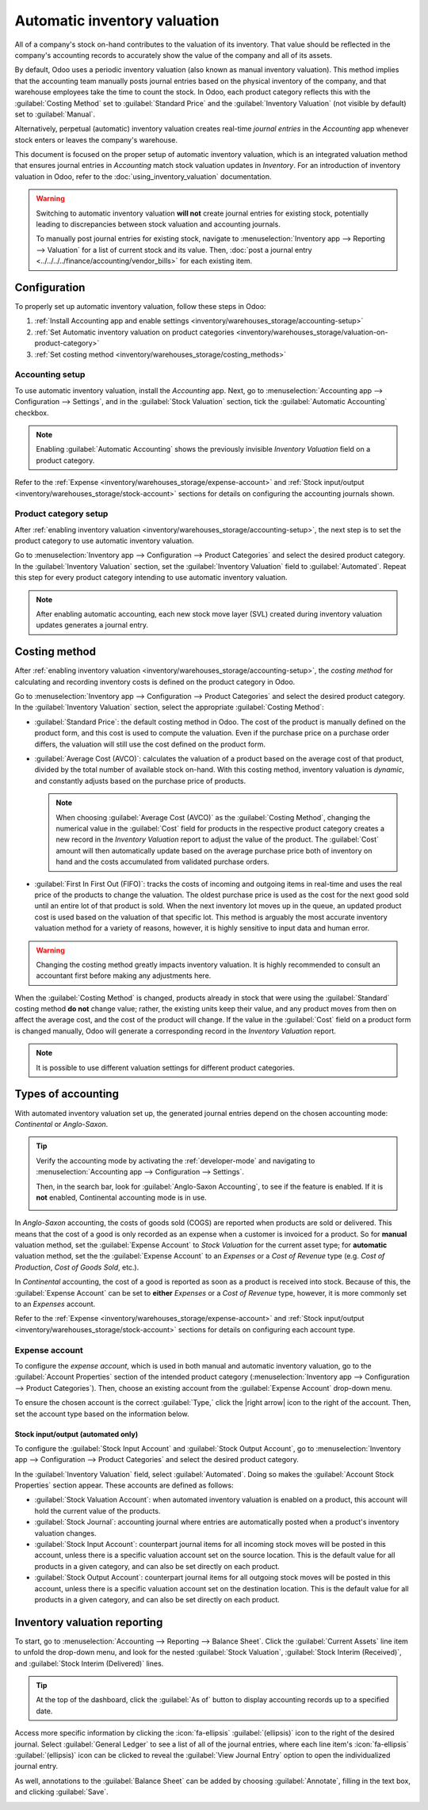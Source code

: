 =============================
Automatic inventory valuation
=============================

.. |right arrow| replace:: :icon:`fa-arrow-right` :guilabel:`(right arrow)`

All of a company's stock on-hand contributes to the valuation of its inventory. That value should
be reflected in the company's accounting records to accurately show the value of the company and
all of its assets.

By default, Odoo uses a periodic inventory valuation (also known as manual inventory valuation).
This method implies that the accounting team manually posts journal entries based on the physical
inventory of the company, and that warehouse employees take the time to count the stock. In Odoo,
each product category reflects this with the :guilabel:`Costing Method` set to :guilabel:`Standard
Price` and the :guilabel:`Inventory Valuation` (not visible by default) set to :guilabel:`Manual`.

.. image:: inventory_valuation_config/inventory-valuation-fields.png
   :align: center
   :alt: The Costing Method field is located on the Product Categories form.

Alternatively, perpetual (automatic) inventory valuation creates real-time *journal entries* in the
*Accounting* app whenever stock enters or leaves the company's warehouse.

This document is focused on the proper setup of automatic inventory valuation, which is an
integrated valuation method that ensures journal entries in *Accounting* match stock valuation
updates in *Inventory*. For an introduction of inventory valuation in Odoo, refer to the
:doc:`using_inventory_valuation` documentation.

.. warning::
   Switching to automatic inventory valuation **will not** create journal entries for existing
   stock, potentially leading to discrepancies between stock valuation and accounting journals.

   To manually post journal entries for existing stock, navigate to :menuselection:`Inventory app
   --> Reporting --> Valuation` for a list of current stock and its value. Then, :doc:`post a
   journal entry <../../../../finance/accounting/vendor_bills>` for each existing item.

Configuration
=============

To properly set up automatic inventory valuation, follow these steps in Odoo:

#. :ref:`Install Accounting app and enable settings <inventory/warehouses_storage/accounting-setup>`
#. :ref:`Set Automatic inventory valuation on product categories
   <inventory/warehouses_storage/valuation-on-product-category>`
#. :ref:`Set costing method <inventory/warehouses_storage/costing_methods>`

.. _inventory/warehouses_storage/accounting-setup:

Accounting setup
----------------

To use automatic inventory valuation, install the *Accounting* app. Next, go to
:menuselection:`Accounting app --> Configuration --> Settings`, and in the :guilabel:`Stock
Valuation` section, tick the :guilabel:`Automatic Accounting` checkbox.

.. note::
   Enabling :guilabel:`Automatic Accounting` shows the previously invisible *Inventory Valuation*
   field on a product category.

.. image:: inventory_valuation_config/auto-accounting.png
   :align: center
   :alt: Automatic Accounting feature in Stock Valuation section of Settings page.

Refer to the :ref:`Expense <inventory/warehouses_storage/expense-account>` and :ref:`Stock
input/output <inventory/warehouses_storage/stock-account>` sections for details on configuring the
accounting journals shown.

.. _inventory/warehouses_storage/valuation-on-product-category:

Product category setup
----------------------

After :ref:`enabling inventory valuation <inventory/warehouses_storage/accounting-setup>`, the next
step is to set the product category to use automatic inventory valuation.

Go to :menuselection:`Inventory app --> Configuration --> Product Categories` and select the desired
product category. In the :guilabel:`Inventory Valuation` section, set the :guilabel:`Inventory
Valuation` field to :guilabel:`Automated`. Repeat this step for every product category intending to
use automatic inventory valuation.

.. note::
   After enabling automatic accounting, each new stock move layer (SVL) created during inventory
   valuation updates generates a journal entry.

.. image:: inventory_valuation_config/automated-inventory-valuation.png
   :align: center
   :alt: Inventory Valuation field on the product category, with its various stock accounts.

.. _inventory/warehouses_storage/costing_methods:

Costing method
==============

After :ref:`enabling inventory valuation <inventory/warehouses_storage/accounting-setup>`, the
*costing method* for calculating and recording inventory costs is defined on the product category in
Odoo.

Go to :menuselection:`Inventory app --> Configuration --> Product Categories` and select the desired
product category. In the :guilabel:`Inventory Valuation` section, select the appropriate
:guilabel:`Costing Method`:

- :guilabel:`Standard Price`: the default costing method in Odoo. The cost of the product is
  manually defined on the product form, and this cost is used to compute the valuation. Even if the
  purchase price on a purchase order differs, the valuation will still use the cost defined on the
  product form.
- :guilabel:`Average Cost (AVCO)`: calculates the valuation of a product based on the average cost
  of that product, divided by the total number of available stock on-hand. With this costing method,
  inventory valuation is *dynamic*, and constantly adjusts based on the purchase price of products.

  .. note::
     When choosing :guilabel:`Average Cost (AVCO)` as the :guilabel:`Costing Method`, changing the
     numerical value in the :guilabel:`Cost` field for products in the respective product category
     creates a new record in the *Inventory Valuation* report to adjust the value of the product.
     The :guilabel:`Cost` amount will then automatically update based on the average purchase price
     both of inventory on hand and the costs accumulated from validated purchase orders.

- :guilabel:`First In First Out (FIFO)`: tracks the costs of incoming and outgoing items in
  real-time and uses the real price of the products to change the valuation. The oldest purchase
  price is used as the cost for the next good sold until an entire lot of that product is sold. When
  the next inventory lot moves up in the queue, an updated product cost is used based on the
  valuation of that specific lot. This method is arguably the most accurate inventory valuation
  method for a variety of reasons, however, it is highly sensitive to input data and human error.

.. warning::
   Changing the costing method greatly impacts inventory valuation. It is highly recommended to
   consult an accountant first before making any adjustments here.

.. seealso::
   :doc:`using_inventory_valuation`

When the :guilabel:`Costing Method` is changed, products already in stock that were using the
:guilabel:`Standard` costing method **do not** change value; rather, the existing units keep their
value, and any product moves from then on affect the average cost, and the cost of the product will
change. If the value in the :guilabel:`Cost` field on a product form is changed manually, Odoo will
generate a corresponding record in the *Inventory Valuation* report.

.. note::
   It is possible to use different valuation settings for different product categories.

.. _inventory/warehouses_storage/accounting-types:

Types of accounting
===================

With automated inventory valuation set up, the generated journal entries depend on the chosen
accounting mode: *Continental* or *Anglo-Saxon*.

.. tip::
   Verify the accounting mode by activating the :ref:`developer-mode` and navigating to
   :menuselection:`Accounting app --> Configuration --> Settings`.

   Then, in the search bar, look for :guilabel:`Anglo-Saxon Accounting`, to see if the feature is
   enabled. If it is **not** enabled, Continental accounting mode is in use.

   .. image:: inventory_valuation_config/anglo-saxon.png
      :align: center
      :alt: Show the Anglo-Saxon accounting mode feature.

In *Anglo-Saxon* accounting, the costs of goods sold (COGS) are reported when products are sold or
delivered. This means that the cost of a good is only recorded as an expense when a customer is
invoiced for a product. So for **manual** valuation method, set the :guilabel:`Expense Account` to
`Stock Valuation` for the current asset type; for **automatic** valuation method, set the the
:guilabel:`Expense Account` to an *Expenses* or a *Cost of Revenue* type (e.g. `Cost of Production`,
`Cost of Goods Sold`, etc.).

In *Continental* accounting, the cost of a good is reported as soon as a product is received into
stock. Because of this, the :guilabel:`Expense Account` can be set to **either** *Expenses* or a
*Cost of Revenue* type, however, it is more commonly set to an *Expenses* account.

Refer to the :ref:`Expense <inventory/warehouses_storage/expense-account>` and :ref:`Stock
input/output <inventory/warehouses_storage/stock-account>` sections for details on configuring each
account type.

.. _inventory/warehouses_storage/expense-account:

Expense account
---------------

To configure the *expense account*, which is used in both manual and automatic inventory valuation,
go to the :guilabel:`Account Properties` section of the intended product category
(:menuselection:`Inventory app --> Configuration --> Product Categories`). Then, choose an existing
account from the :guilabel:`Expense Account` drop-down menu.

To ensure the chosen account is the correct :guilabel:`Type,` click the |right arrow| icon to the
right of the account. Then, set the account type based on the information below.

.. tabs::

   .. group-tab:: Anglo-Saxon

      .. tabs::

         .. group-tab:: Automated

            In Anglo-Saxon accounting for automated inventory valuation, set the :guilabel:`Expense
            Account` to the `Expenses` account. Then, click the |right arrow| icon to the right of
            the account.

            In the pop-up window, choose :guilabel:`Expenses` or :guilabel:`Cost of Revenue` from
            the :guilabel:`Type` drop-down menu.

            .. image:: inventory_valuation_config/external-link.png
               :align: center
               :alt: Show **Expense Account** field, and external link icon.

         .. group-tab:: Manual

            To configure the :guilabel:`Expense Account`, choose :guilabel:`Stock Valuation` from
            the field's drop-down menu. Verify the account's type by clicking the |right arrow|
            icon, and then ensure the :guilabel:`Type` is :guilabel:`Current Assets`.

            .. image:: inventory_valuation_config/manual-anglo-saxon-expense.png
               :align: center
               :alt: Show the **Expense Account** field.

   .. group-tab:: Continental

      .. tabs::

         .. group-tab:: Automated

            Set the :guilabel:`Expense Account` to the :guilabel:`Expenses` or :guilabel:`Cost of
            Revenue` account type.

         .. group-tab:: Manual

            Set the :guilabel:`Expense Account` to the :guilabel:`Expenses` or :guilabel:`Cost of
            Revenue` account type.

.. _inventory/warehouses_storage/stock-account:

Stock input/output (automated only)
~~~~~~~~~~~~~~~~~~~~~~~~~~~~~~~~~~~

To configure the :guilabel:`Stock Input Account` and :guilabel:`Stock Output Account`, go to
:menuselection:`Inventory app --> Configuration --> Product Categories` and select the desired
product category.

In the :guilabel:`Inventory Valuation` field, select :guilabel:`Automated`. Doing so makes the
:guilabel:`Account Stock Properties` section appear. These accounts are defined as follows:

- :guilabel:`Stock Valuation Account`: when automated inventory valuation is enabled on a product,
  this account will hold the current value of the products.
- :guilabel:`Stock Journal`: accounting journal where entries are automatically posted when a
  product's inventory valuation changes.
- :guilabel:`Stock Input Account`: counterpart journal items for all incoming stock moves will be
  posted in this account, unless there is a specific valuation account set on the source location.
  This is the default value for all products in a given category, and can also be set directly on
  each product.
- :guilabel:`Stock Output Account`: counterpart journal items for all outgoing stock moves will be
  posted in this account, unless there is a specific valuation account set on the destination
  location. This is the default value for all products in a given category, and can also be set
  directly on each product.

.. tabs::

   .. group-tab:: Anglo-Saxon

      In Anglo-Saxon accounting, the :guilabel:`Stock Input Account` and :guilabel:`Stock Output
      Account` are set to *different* :guilabel:`Current Assets` accounts. This way, delivering
      products and invoicing the customer balance the *Stock Output* account, while receiving
      products and billing vendors balance the *Stock Input* account.

      To modify the account type, go to the click the |right arrow| icon to the right of the stock
      input/output account. In the pop-up window, choose :guilabel:`Current Assets` from the
      :guilabel:`Type` drop-down menu.

      .. figure:: inventory_valuation_config/account-type.png
         :align: center
         :alt: Display account setup page, highlighting the **Type** field.

         The *Stock Input* account is set to `Stock Interim (Received)`, a *Current Asset* account
         type.

   .. group-tab:: Continental

      In Continental accounting, the :guilabel:`Stock Input Account` and :guilabel:`Stock Output
      Account` are set to **the same** :guilabel:`Current Assets` account. That way, one account can
      be balanced when items are bought and sold.

      .. example::
         The stock input and output accounts are both set to `Stock Interim (Received)`, a
         :guilabel:`Current Assets` account type. They can also be set to the `Stock Interim
         (Delivered)`, as long as the input and output accounts are assigned to the **same**
         account.

         .. image:: inventory_valuation_config/continental-stock-account.png
            :align: center
            :alt: Show the Stock Input and Output accounts.

Inventory valuation reporting
=============================

To start, go to :menuselection:`Accounting --> Reporting --> Balance Sheet`. Click the
:guilabel:`Current Assets` line item to unfold the drop-down menu, and look for the nested
:guilabel:`Stock Valuation`, :guilabel:`Stock Interim (Received)`, and :guilabel:`Stock Interim
(Delivered)` lines.

.. tip::
   At the top of the dashboard, click the :guilabel:`As of` button to display accounting records up
   to a specified date.

.. seealso::
   - :ref:`Stock accounts and what they do <inventory/warehouses_storage/stock-account>`
   - :doc:`../../../../finance/accounting/get_started/cheat_sheet`

.. image:: inventory_valuation_config/stock-balance-sheet.png
   :align: center
   :alt: See the full inventory valuation breakdown in Odoo Accounting app.

Access more specific information by clicking the :icon:`fa-ellipsis` :guilabel:`(ellipsis)` icon to
the right of the desired journal. Select :guilabel:`General Ledger` to see a list of all of the
journal entries, where each line item's :icon:`fa-ellipsis` :guilabel:`(ellipsis)` icon can be
clicked to reveal the :guilabel:`View Journal Entry` option to open the individualized journal
entry.

As well, annotations to the :guilabel:`Balance Sheet` can be added by choosing :guilabel:`Annotate`,
filling in the text box, and clicking :guilabel:`Save`.

.. image:: inventory_valuation_config/journals.png
   :align: center
   :alt: Show Stock Valuation journals in a list.
